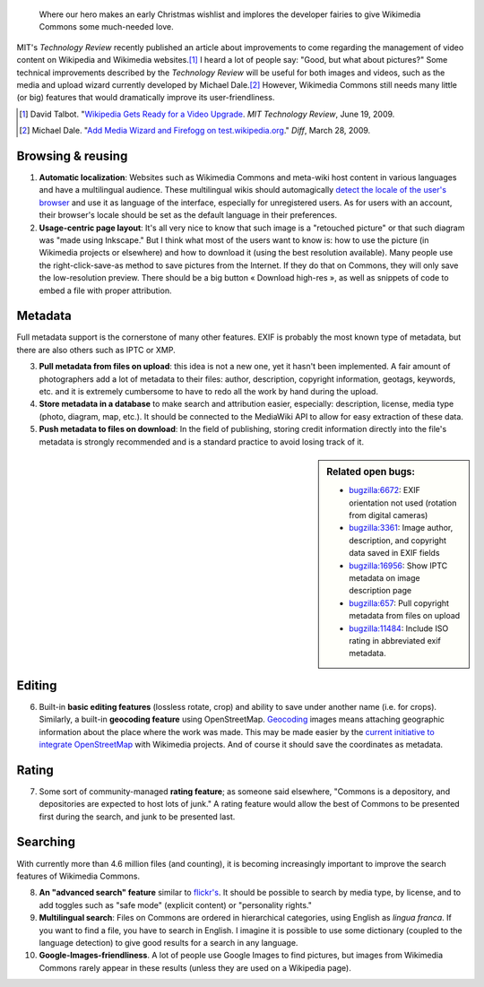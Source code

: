 .. title: Ten features that would dramatically improve Wikimedia Commons
.. category: articles-en
.. slug: ten-features-that-would-dramatically-improve-wikimedia-commons
.. date: 2009-06-30 12:22:30
.. tags: Wikimedia
.. keywords: MediaWiki, metadata, UX, Wikimedia Commons, Design


.. highlights::

    Where our hero makes an early Christmas wishlist and implores the developer fairies to give Wikimedia Commons some much-needed love.


MIT's *Technology Review* recently published an article about improvements to come regarding the management of video content on Wikipedia and Wikimedia websites.\ [#MITvideo]_ I heard a lot of people say: "Good, but what about pictures?" Some technical improvements described by the *Technology Review* will be useful for both images and videos, such as the media and upload wizard currently developed by Michael Dale.\ [#MDale2009]_ However, Wikimedia Commons still needs many little (or big) features that would dramatically improve its user-friendliness.

.. [#MITvideo] David Talbot. "`Wikipedia Gets Ready for a Video Upgrade <https://www.technologyreview.com/2009/06/19/212480/wikipedia-gets-ready-for-a-video-upgrade/>`__. *MIT Technology Review*, June 19, 2009.

.. [#MDale2009] Michael Dale. "`Add Media Wizard and Firefogg on test.wikipedia.org <https://diff.wikimedia.org/2009/03/28/add-media-wizard-and-firefogg-on-testwikipediaorg/>`__." *Diff*, March 28, 2009.



Browsing & reusing
==================

#. **Automatic localization**: Websites such as Wikimedia Commons and meta-wiki host content in various languages and have a multilingual audience. These multilingual wikis should automagically `detect the locale of the user's browser <http://blog.notanendive.org/post/2008/09/25/I-don-t-spreche-Deutsch-merci-beaucoup>`__ and use it as language of the interface, especially for unregistered users. As for users with an account, their browser's locale should be set as the default language in their preferences.
#. **Usage-centric page layout**: It's all very nice to know that such image is a "retouched picture" or that such diagram was "made using Inkscape." But I think what most of the users want to know is: how to use the picture (in Wikimedia projects or elsewhere) and how to download it (using the best resolution available). Many people use the right-click-save-as method to save pictures from the Internet. If they do that on Commons, they will only save the low-resolution preview. There should be a big button « Download high-res », as well as snippets of code to embed a file with proper attribution.

Metadata
========

Full metadata support is the cornerstone of many other features. EXIF is probably the most known type of metadata, but there are also others such as IPTC or XMP.

3. **Pull metadata from files on upload**: this idea is not a new one, yet it hasn't been implemented. A fair amount of photographers add a lot of metadata to their files: author, description, copyright information, geotags, keywords, etc. and it is extremely cumbersome to have to redo all the work by hand during the upload.
4. **Store metadata in a database** to make search and attribution easier, especially: description, license, media type (photo, diagram, map, etc.). It should be connected to the MediaWiki API to allow for easy extraction of these data.
5. **Push metadata to files on download**: In the field of publishing, storing credit information directly into the file's metadata is strongly recommended and is a standard practice to avoid losing track of it.

.. sidebar::
   Related open bugs:

   -  `bugzilla:6672 <https://bugzilla.wikimedia.org/show_bug.cgi?id=6672>`__: EXIF orientation not used (rotation from digital cameras)
   -  `bugzilla:3361 <https://bugzilla.wikimedia.org/show_bug.cgi?id=3361>`__: Image author, description, and copyright data saved in EXIF fields
   -  `bugzilla:16956 <https://bugzilla.wikimedia.org/show_bug.cgi?id=16956>`__: Show IPTC metadata on image description page
   -  `bugzilla:657 <https://bugzilla.wikimedia.org/show_bug.cgi?id=657>`__: Pull copyright metadata from files on upload
   -  |11484|_: Include ISO rating in abbreviated exif metadata.

.. role:: strike
    :class: strike

.. |11484| replace:: :strike:`bugzilla:11484`
.. _11484: https://bugzilla.wikimedia.org/show_bug.cgi?id=11484

Editing
=======

6. Built-in **basic editing features** (lossless rotate, crop) and ability to save under another name (i.e. for crops). Similarly, a built-in **geocoding feature** using OpenStreetMap. `Geocoding <https://commons.wikimedia.org/wiki/Commons:Geocoding>`__ images means attaching geographic information about the place where the work was made. This may be made easier by the `current initiative to integrate OpenStreetMap <https://diff.wikimedia.org/2009/04/04/openstreetmap-maps-will-be-added-to-wikimedia-projects/>`__ with Wikimedia projects. And of course it should save the coordinates as metadata.

Rating
======

7. Some sort of community-managed **rating feature**; as someone said elsewhere, "Commons is a depository, and depositories are expected to host lots of junk." A rating feature would allow the best of Commons to be presented first during the search, and junk to be presented last.

Searching
=========

With currently more than 4.6 million files (and counting), it is becoming increasingly important to improve the search features of Wikimedia Commons.

8.  **An "advanced search" feature** similar to `flickr's <https://www.flickr.com/search/advanced/?>`__. It should be possible to search by media type, by license, and to add toggles such as "safe mode" (explicit content) or "personality rights."
9.  **Multilingual search**: Files on Commons are ordered in hierarchical categories, using English as *lingua franca*. If you want to find a file, you have to search in English. I imagine it is possible to use some dictionary (coupled to the language detection) to give good results for a search in any language.
10. **Google-Images-friendliness**. A lot of people use Google Images to find pictures, but images from Wikimedia Commons rarely appear in these results (unless they are used on a Wikipedia page).
